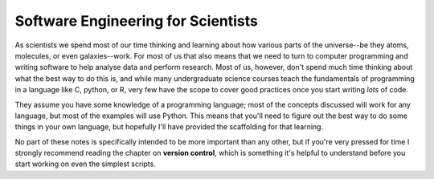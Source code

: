 Software Engineering for Scientists
===================================

As scientists we spend most of our time thinking and learning about how various parts of the universe--be they atoms, molecules, or even galaxies--work.
For most of us that also means that we need to turn to computer programming and writing software to help analyse data and perform research.
Most of us, however, don't spend much time thinking about what the best way to do this is, and while many undergraduate science courses teach the fundamentals of programming in a language like C, python, or R, very few have the scope to cover good practices once you start writing *lots* of code.

They assume you have some knowledge of a programming language; most of the concepts discussed will work for any language, but most of the examples will use Python.
This means that you'll need to figure out the best way to do some things in your own language, but hopefully I'll have provided the scaffolding for that learning.

No part of these notes is specifically intended to be more important than any other, but if you're very pressed for time I strongly recommend reading the chapter on **version control**, which is something it's helpful to understand before you start working on even the simplest scripts.

